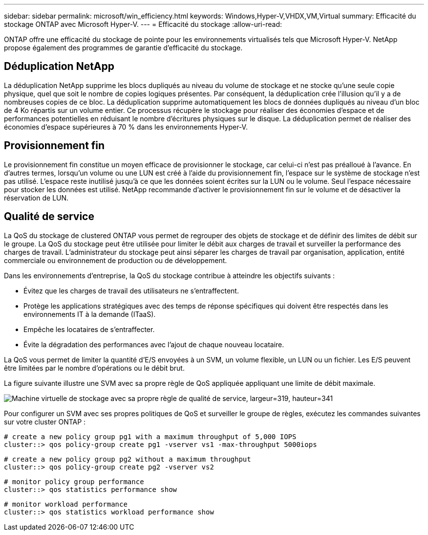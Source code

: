 ---
sidebar: sidebar 
permalink: microsoft/win_efficiency.html 
keywords: Windows,Hyper-V,VHDX,VM,Virtual 
summary: Efficacité du stockage ONTAP avec Microsoft Hyper-V. 
---
= Efficacité du stockage
:allow-uri-read: 


[role="lead"]
ONTAP offre une efficacité du stockage de pointe pour les environnements virtualisés tels que Microsoft Hyper-V. NetApp propose également des programmes de garantie d'efficacité du stockage.



== Déduplication NetApp

La déduplication NetApp supprime les blocs dupliqués au niveau du volume de stockage et ne stocke qu'une seule copie physique, quel que soit le nombre de copies logiques présentes. Par conséquent, la déduplication crée l'illusion qu'il y a de nombreuses copies de ce bloc. La déduplication supprime automatiquement les blocs de données dupliqués au niveau d'un bloc de 4 Ko répartis sur un volume entier. Ce processus récupère le stockage pour réaliser des économies d'espace et de performances potentielles en réduisant le nombre d'écritures physiques sur le disque. La déduplication permet de réaliser des économies d'espace supérieures à 70 % dans les environnements Hyper-V.



== Provisionnement fin

Le provisionnement fin constitue un moyen efficace de provisionner le stockage, car celui-ci n'est pas préalloué à l'avance. En d'autres termes, lorsqu'un volume ou une LUN est créé à l'aide du provisionnement fin, l'espace sur le système de stockage n'est pas utilisé. L'espace reste inutilisé jusqu'à ce que les données soient écrites sur la LUN ou le volume. Seul l'espace nécessaire pour stocker les données est utilisé. NetApp recommande d'activer le provisionnement fin sur le volume et de désactiver la réservation de LUN.



== Qualité de service

La QoS du stockage de clustered ONTAP vous permet de regrouper des objets de stockage et de définir des limites de débit sur le groupe. La QoS du stockage peut être utilisée pour limiter le débit aux charges de travail et surveiller la performance des charges de travail. L'administrateur du stockage peut ainsi séparer les charges de travail par organisation, application, entité commerciale ou environnement de production ou de développement.

Dans les environnements d'entreprise, la QoS du stockage contribue à atteindre les objectifs suivants :

* Évitez que les charges de travail des utilisateurs ne s'entraffectent.
* Protège les applications stratégiques avec des temps de réponse spécifiques qui doivent être respectés dans les environnements IT à la demande (ITaaS).
* Empêche les locataires de s'entraffecter.
* Évite la dégradation des performances avec l'ajout de chaque nouveau locataire.


La QoS vous permet de limiter la quantité d'E/S envoyées à un SVM, un volume flexible, un LUN ou un fichier. Les E/S peuvent être limitées par le nombre d'opérations ou le débit brut.

La figure suivante illustre une SVM avec sa propre règle de QoS appliquée appliquant une limite de débit maximale.

image:win_image13.png["Machine virtuelle de stockage avec sa propre règle de qualité de service, largeur=319, hauteur=341"]

Pour configurer un SVM avec ses propres politiques de QoS et surveiller le groupe de règles, exécutez les commandes suivantes sur votre cluster ONTAP :

....
# create a new policy group pg1 with a maximum throughput of 5,000 IOPS
cluster::> qos policy-group create pg1 -vserver vs1 -max-throughput 5000iops
....
....
# create a new policy group pg2 without a maximum throughput
cluster::> qos policy-group create pg2 -vserver vs2
....
....
# monitor policy group performance
cluster::> qos statistics performance show
....
....
# monitor workload performance
cluster::> qos statistics workload performance show
....